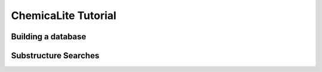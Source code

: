 ChemicaLite Tutorial
====================

Building a database
-------------------

Substructure Searches
---------------------

